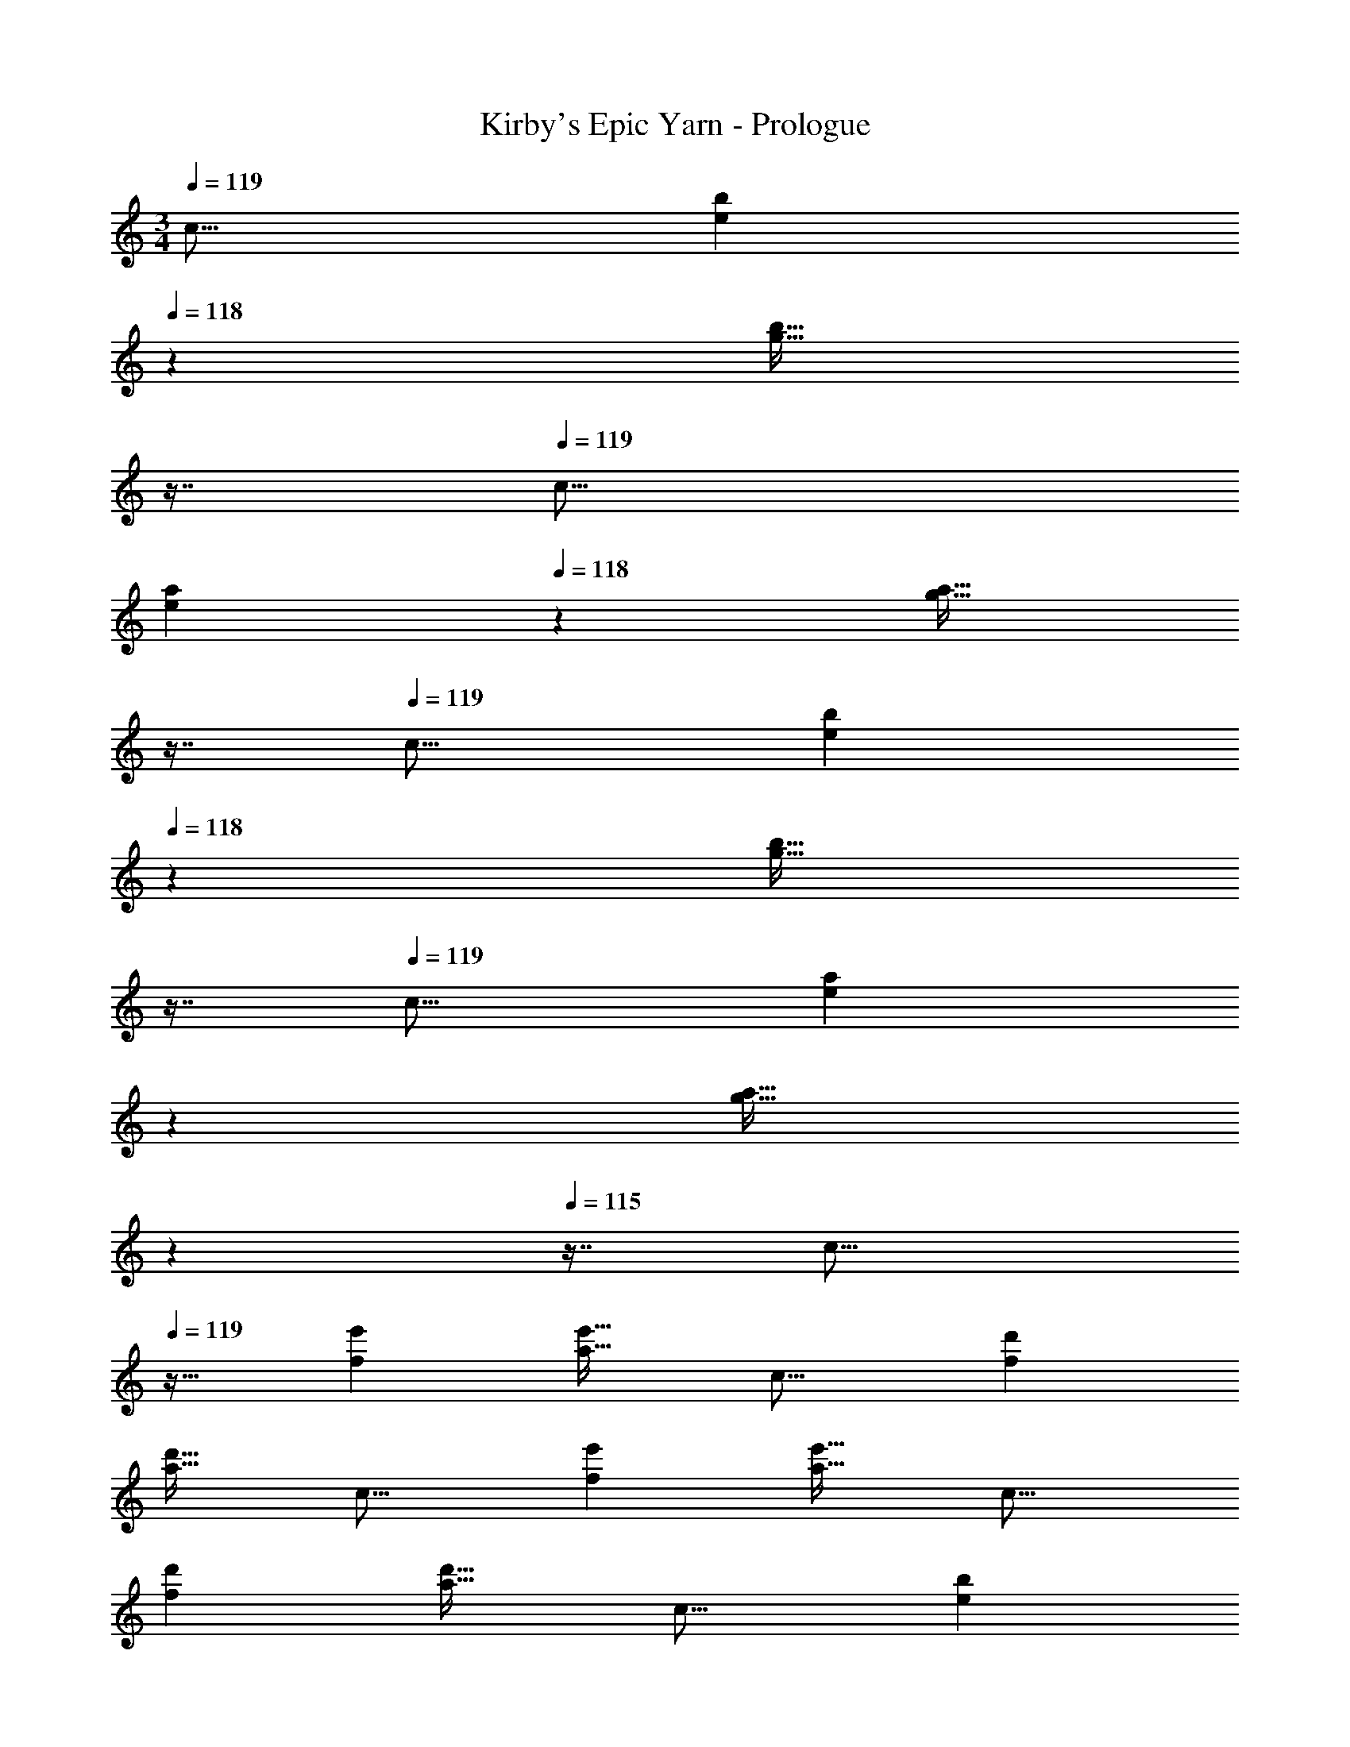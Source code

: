 X: 1
T: Kirby's Epic Yarn - Prologue
Z: ABC Generated by Starbound Composer
L: 1/4
M: 3/4
Q: 1/4=119
K: C
[z33/32c17/16] [z185/224be295/288] 
Q: 1/4=118
z39/224 [z17/32g31/32b31/32] 
Q: 1/4=117
z7/16 
Q: 1/4=119
[z33/32c17/16] 
[z185/224ae295/288] 
Q: 1/4=118
z39/224 [z17/32g31/32a31/32] 
Q: 1/4=117
z7/16 
Q: 1/4=119
[z33/32c17/16] [z185/224be295/288] 
Q: 1/4=118
z39/224 
[z17/32g31/32b31/32] 
Q: 1/4=117
z7/16 
Q: 1/4=119
[z33/32c17/16] [z145/224ae295/288] 
Q: 1/4=118
z79/224 
Q: 1/4=117
[z17/96g31/32a31/32] 
Q: 1/4=116
z17/48 
Q: 1/4=115
z7/16 [z/4c17/16] 
Q: 1/4=119
z25/32 [e'f295/288] [a31/32e'31/32] [z33/32c17/16] [d'f295/288] 
[a31/32d'31/32] [z33/32c17/16] [e'f295/288] [a31/32e'31/32] [z33/32c17/16] 
[d'f295/288] [a31/32d'31/32] [z33/32c17/16] [z185/224be295/288] 
Q: 1/4=118
z39/224 
[z17/32g31/32b31/32] 
Q: 1/4=117
z7/16 
Q: 1/4=119
[z33/32c17/16] [z185/224ae295/288] 
Q: 1/4=118
z39/224 [z17/32g31/32a31/32] 
Q: 1/4=117
z7/16 
Q: 1/4=119
[z33/32c17/16] 
[z185/224be295/288] 
Q: 1/4=118
z39/224 [z17/32g31/32b31/32] 
Q: 1/4=117
z7/16 
Q: 1/4=119
[z33/32c17/16] [z145/224ae295/288] 
Q: 1/4=118
z79/224 
Q: 1/4=117
[z17/96g31/32a31/32] 
Q: 1/4=116
z17/48 
Q: 1/4=115
z7/16 [z/4c17/16] 
Q: 1/4=119
z25/32 [e'f295/288] [a31/32e'31/32] [z33/32c17/16] 
[d'f295/288] [a31/32d'31/32] [z33/32c17/16] [e'f295/288] 
[a31/32e'31/32] [z33/32c17/16] [d'f295/288] [a31/32d'31/32] 
